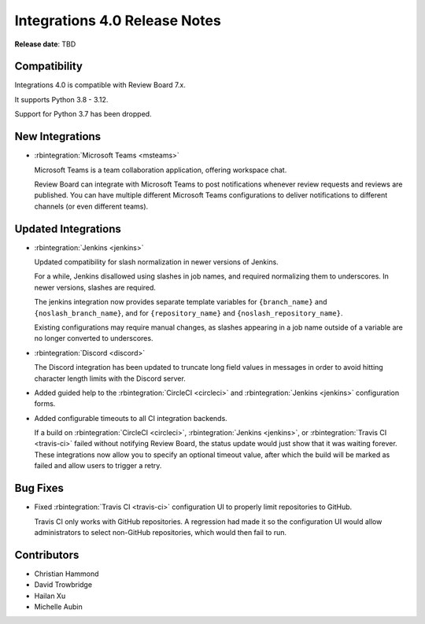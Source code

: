 .. default-intersphinx:: rb7.0

==============================
Integrations 4.0 Release Notes
==============================

**Release date**: TBD


Compatibility
=============

Integrations 4.0 is compatible with Review Board 7.x.

It supports Python 3.8 - 3.12.

Support for Python 3.7 has been dropped.


New Integrations
================

* :rbintegration:`Microsoft Teams <msteams>`

  Microsoft Teams is a team collaboration application, offering workspace
  chat.

  Review Board can integrate with Microsoft Teams to post notifications
  whenever review requests and reviews are published. You can have multiple
  different Microsoft Teams configurations to deliver notifications to
  different channels (or even different teams).


Updated Integrations
====================

* :rbintegration:`Jenkins <jenkins>`

  Updated compatibility for slash normalization in newer versions of Jenkins.

  For a while, Jenkins disallowed using slashes in job names, and required
  normalizing them to underscores. In newer versions, slashes are required.

  The jenkins integration now provides separate template variables for
  ``{branch_name}`` and ``{noslash_branch_name}``, and for
  ``{repository_name}`` and ``{noslash_repository_name}``.

  Existing configurations may require manual changes, as slashes appearing in a
  job name outside of a variable are no longer converted to underscores.

* :rbintegration:`Discord <discord>`

  The Discord integration has been updated to truncate long field values in
  messages in order to avoid hitting character length limits with the Discord
  server.

* Added guided help to the :rbintegration:`CircleCI <circleci>` and
  :rbintegration:`Jenkins <jenkins>` configuration forms.

* Added configurable timeouts to all CI integration backends.

  If a build on :rbintegration:`CircleCI <circleci>`, :rbintegration:`Jenkins
  <jenkins>`, or :rbintegration:`Travis CI <travis-ci>` failed without
  notifying Review Board, the status update would just show that it was waiting
  forever. These integrations now allow you to specify an optional timeout
  value, after which the build will be marked as failed and allow users to
  trigger a retry.


Bug Fixes
=========

* Fixed :rbintegration:`Travis CI <travis-ci>` configuration UI to properly
  limit repositories to GitHub.

  Travis CI only works with GitHub repositories. A regression had made it
  so the configuration UI would allow administrators to select non-GitHub
  repositories, which would then fail to run.


Contributors
============

* Christian Hammond
* David Trowbridge
* Hailan Xu
* Michelle Aubin

